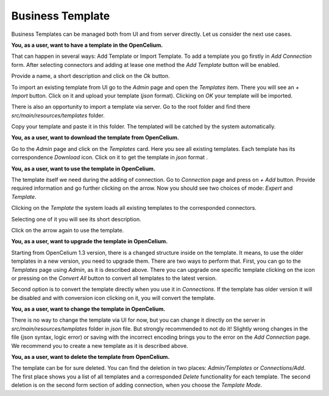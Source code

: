 ##################
Business Template
##################

Business Templates can be managed both from UI and from server directly. Let us consider the next use cases.

**You, as a user, want to have a template in the OpenCelium.**

That can happen in several ways: Add Template or Import Template. To add a template you go firstly in *Add Connection*
form. After selecting connectors and adding at lease one method the *Add Template* button will be enabled.

Provide a name, a short description and click on the *Ok* button.

|add_template_dialog|

To import an existing template from UI go to the *Admin* page and open the *Templates* item. There you will see
an *+ Import* button. Click on it and upload your template (*json* format). Clicking on *OK* your template will be imported.

|import_template_dialog|

There is also an opportunity to import a template via server. Go to the root folder and find there *src/main/resources/templates* folder.

|template_backend_placement|

Copy your template and paste it in this folder. The templated will be catched by the system automatically.

**You, as a user, want to download the template from OpenCelium.**

Go to the *Admin* page and click on the *Templates* card. Here you see all existing templates.
Each template has its correspondence *Download* icon. Click on it to get the template in *json* format |download_icon|.

**You, as a user, want to use the template in OpenCelium.**

The template itself we need during the adding of connection. Go to *Connection* page and press on *+ Add* button.
Provide required information and go further clicking on the arrow. Now you should see two choices of mode:
*Expert* and *Template*.

|choose_mode_form|

Clicking on the *Template* the system loads all existing templates to the corresponded connectors.

|choose_template|

Selecting one of it you will see its short description.

|selected_template|

Click on the arrow again to use the template.

**You, as a user, want to upgrade the template in OpenCelium.**

Starting from OpenCelium 1.3 version, there is a changed structure inside on the template. It means,
to use the older templates in a new version, you need to upgrade them. There are two ways to perform that.
First, you can go to the *Templates* page using *Admin*, as it is described above. There you can upgrade one
specific template clicking on the icon |list_upgrade_icon| or pressing on the *Convert All* button to convert all
templates to the latest version.

Second option is to convert the template directly when you use it in *Connections*. If the template has older
version it will be disabled and with conversion icon |list_upgrade_icon| clicking on it, you will convert the template.

**You, as a user, want to change the template in OpenCelium.**

There is no way to change the template via UI for now, but you can change it directly on the server in
*src/main/resources/templates* folder in *json* file. But strongly recommended to not do it! Slightly
wrong changes in the file (json syntax, logic error) or saving with the incorrect encoding brings you
to the error on the *Add Connection* page. We recommend you to create a new template as it is described above.

**You, as a user, want to delete the template from OpenCelium.**

The template can be for sure deleted. You can find the deletion in two places: *Admin/Templates*
or *Connections/Add*. The first place shows you a list of all templates and a corresponded *Delete*
functionality for each template. The second deletion is on the second form section of adding connection,
when you choose the *Template Mode*.


.. |add_template_dialog| image:: ../img/management/templates/add_template_dialog.png
   :align: middle
.. |import_template_dialog| image:: ../img/management/templates/import_template_dialog.png
   :align: middle
.. |template_backend_placement| image:: ../img/management/templates/template_backend_placement.png
   :align: middle
.. |download_icon| image:: ../img/management/templates/download_icon.png
.. |choose_mode_form| image:: ../img/management/templates/choose_mode_form.png
   :align: middle
.. |choose_template| image:: ../img/management/templates/choose_template.png
   :align: middle
.. |selected_template| image:: ../img/management/templates/selected_template.png
   :align: middle
.. |list_upgrade_icon| image:: ../img/management/templates/list_upgrade_icon.png